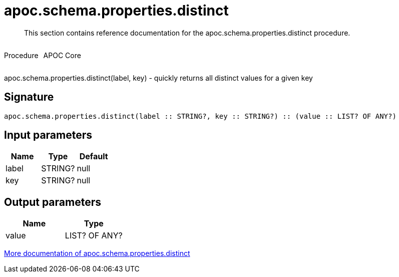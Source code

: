 ////
This file is generated by DocsTest, so don't change it!
////

= apoc.schema.properties.distinct
:description: This section contains reference documentation for the apoc.schema.properties.distinct procedure.

[abstract]
--
{description}
--

++++
<div style='display:flex'>
<div class='paragraph type procedure'><p>Procedure</p></div>
<div class='paragraph release core' style='margin-left:10px;'><p>APOC Core</p></div>
</div>
++++

apoc.schema.properties.distinct(label, key) - quickly returns all distinct values for a given key

== Signature

[source]
----
apoc.schema.properties.distinct(label :: STRING?, key :: STRING?) :: (value :: LIST? OF ANY?)
----

== Input parameters
[.procedures, opts=header]
|===
| Name | Type | Default 
|label|STRING?|null
|key|STRING?|null
|===

== Output parameters
[.procedures, opts=header]
|===
| Name | Type 
|value|LIST? OF ANY?
|===

xref::indexes/schema-index-operations.adoc[More documentation of apoc.schema.properties.distinct,role=more information]

